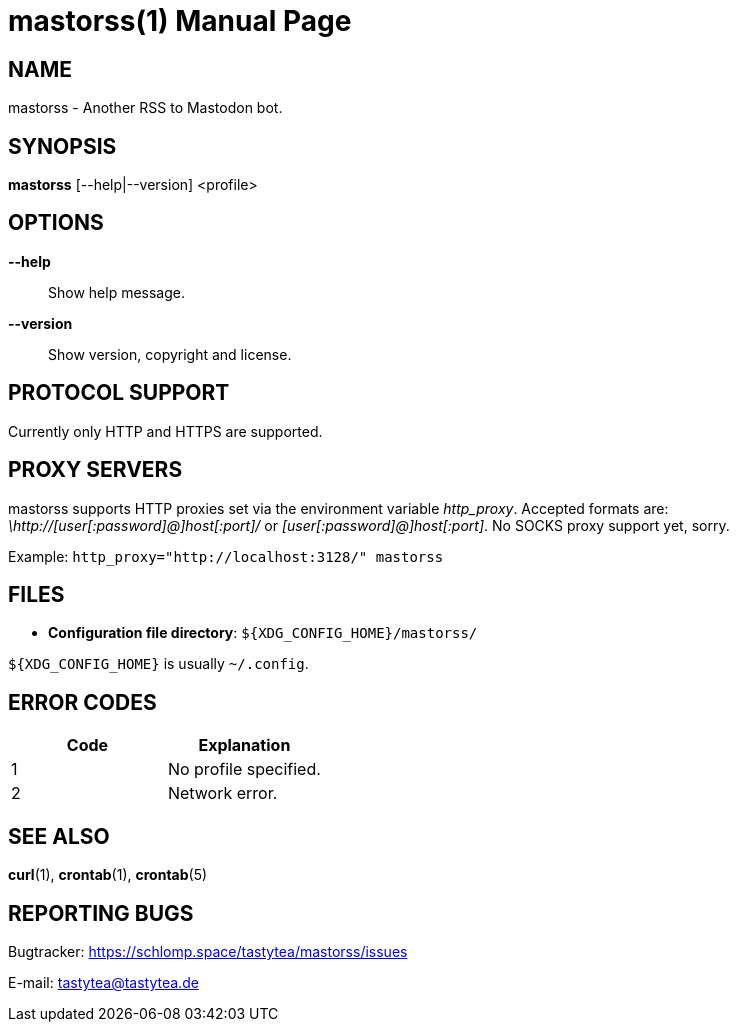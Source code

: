 = mastorss(1)
:doctype:       manpage
:Author:        tastytea
:Email:         tastytea@tastytea.de
:Date:          2019-12-20
:Revision:      0.0.0
:man source:    mastorss
:man manual:    General Commands Manual

== NAME

mastorss - Another RSS to Mastodon bot.

== SYNOPSIS

*mastorss* [--help|--version] <profile>

// == DESCRIPTION

== OPTIONS

*--help*::
Show help message.

*--version*::
Show version, copyright and license.

// == EXAMPLES

== PROTOCOL SUPPORT

Currently only HTTP and HTTPS are supported.

// == PROXY SERVERS

// Since mastorss is built on libcurl, it respects the same proxy environment
// variables. See *curl*(1), section _ENVIRONMENT_.

// .Tunnel connections through tor.
// ================================================================================
// [source,shell]
// --------------------------------------------------------------------------------
// ALL_PROXY="socks4a://[::1]:9050" mastorss example
// --------------------------------------------------------------------------------
// ================================================================================

== PROXY SERVERS

mastorss supports HTTP proxies set via the environment variable
_http_proxy_. Accepted formats are: _\http://[user[:password]@]host[:port]/_ or
_[user[:password]@]host[:port]_. No SOCKS proxy support yet, sorry.

Example: `http_proxy="http://localhost:3128/" mastorss`

== FILES

* *Configuration file directory*: `${XDG_CONFIG_HOME}/mastorss/`

`${XDG_CONFIG_HOME}` is usually `~/.config`.

== ERROR CODES

[cols=">,<"]
|===========================================================
| Code | Explanation

|    1 | No profile specified.
|    2 | Network error.
|===========================================================

== SEE ALSO

*curl*(1), *crontab*(1), *crontab*(5)

== REPORTING BUGS

Bugtracker: https://schlomp.space/tastytea/mastorss/issues

E-mail: tastytea@tastytea.de
